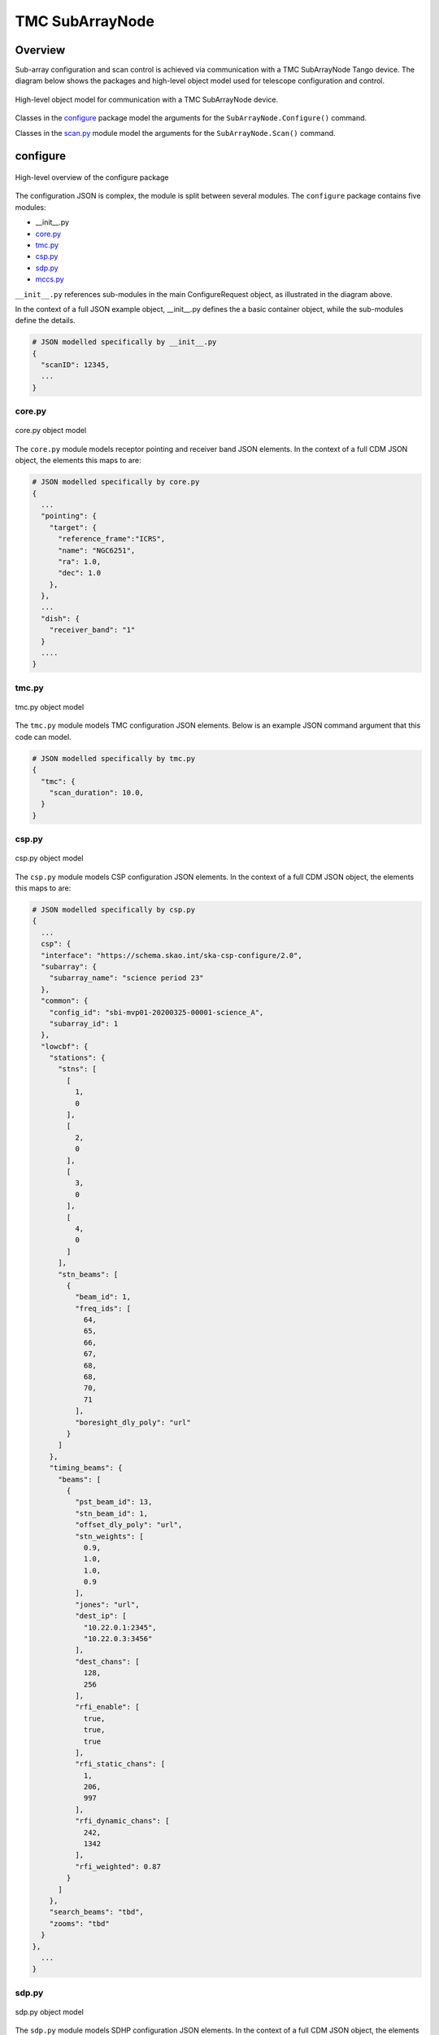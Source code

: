 .. _`SubArrayNode commands`:

================
TMC SubArrayNode
================

Overview
========

Sub-array configuration and scan control is achieved via communication with a
TMC SubArrayNode Tango device. The diagram below shows the packages and
high-level object model used for telescope configuration and control.

.. figure:: subarraynode.png
   :align: center
   :alt: High-level overview of SubArrayNode packages and classes

   High-level object model for communication with a TMC SubArrayNode device.

Classes in the `configure`_ package model the arguments for the
``SubArrayNode.Configure()`` command.

Classes in the `scan.py`_ module model the arguments for the
``SubArrayNode.Scan()`` command.

configure
=========

.. figure:: init.png
   :align: center
   :alt: Overview of the configure package

   High-level overview of the configure package

The configuration JSON is complex, the module is split between several
modules. The ``configure`` package contains five modules:

* __init__.py
* `core.py`_
* `tmc.py`_
* `csp.py`_
* `sdp.py`_
* `mccs.py`_

``__init__.py`` references sub-modules in the main ConfigureRequest object, as
illustrated in the diagram above.

In the context of a full JSON example object, __init__.py defines the a basic
container object, while the sub-modules define the details.

.. code::

  # JSON modelled specifically by __init__.py
  {
    "scanID": 12345,
    ...
  }




core.py
-------

.. figure:: core.png
   :align: center
   :alt: core.py object model

   core.py object model

The ``core.py`` module models receptor pointing and receiver band JSON
elements. In the context of a full CDM JSON object, the elements this maps to
are:

.. code::

  # JSON modelled specifically by core.py
  {
    ...
    "pointing": {
      "target": {
        "reference_frame":"ICRS",
        "name": "NGC6251",
        "ra": 1.0,
        "dec": 1.0
      },
    },
    ...
    "dish": {
      "receiver_band": "1"
    }
    ....
  }


tmc.py
------

.. figure:: tmc.png
   :align: center
   :alt: tmc.py object model

   tmc.py object model

The ``tmc.py`` module models TMC configuration JSON elements. Below is an
example JSON command argument that this code can model.

.. code::

  # JSON modelled specifically by tmc.py
  {
    "tmc": {
      "scan_duration": 10.0,
    }
  }


csp.py
------

.. figure:: csp.png
   :align: center
   :alt: csp.py object model

   csp.py object model

The ``csp.py`` module models CSP configuration JSON elements. In the context
of a full CDM JSON object, the elements this maps to are:

.. code::

  # JSON modelled specifically by csp.py
  {
    ...
    csp": {
    "interface": "https://schema.skao.int/ska-csp-configure/2.0",
    "subarray": {
      "subarray_name": "science period 23"
    },
    "common": {
      "config_id": "sbi-mvp01-20200325-00001-science_A",
      "subarray_id": 1
    },
    "lowcbf": {
      "stations": {
        "stns": [
          [
            1,
            0
          ],
          [
            2,
            0
          ],
          [
            3,
            0
          ],
          [
            4,
            0
          ]
        ],
        "stn_beams": [
          {
            "beam_id": 1,
            "freq_ids": [
              64,
              65,
              66,
              67,
              68,
              68,
              70,
              71
            ],
            "boresight_dly_poly": "url"
          }
        ]
      },
      "timing_beams": {
        "beams": [
          {
            "pst_beam_id": 13,
            "stn_beam_id": 1,
            "offset_dly_poly": "url",
            "stn_weights": [
              0.9,
              1.0,
              1.0,
              0.9
            ],
            "jones": "url",
            "dest_ip": [
              "10.22.0.1:2345",
              "10.22.0.3:3456"
            ],
            "dest_chans": [
              128,
              256
            ],
            "rfi_enable": [
              true,
              true,
              true
            ],
            "rfi_static_chans": [
              1,
              206,
              997
            ],
            "rfi_dynamic_chans": [
              242,
              1342
            ],
            "rfi_weighted": 0.87
          }
        ]
      },
      "search_beams": "tbd",
      "zooms": "tbd"
    }
  },
    ...
  }


sdp.py
------

.. figure:: sdp.png
   :align: center
   :alt: sdp.py object model

   sdp.py object model

The ``sdp.py`` module models SDHP configuration JSON elements. In the context
of a full CDM JSON object, the elements this maps to are:

.. code::

  # JSON modelled specifically by sdp.py
  {
    ...
    "sdp": {
      "scan_type": "science_A"
    },
    ...
  }


mccs.py
-------

.. figure:: mccs.png
   :align: center
   :alt: mccs.py object model

   mccs.py object model

The ``mccs.py`` module models MCCS configuration JSON elements. In the context
of a full CDM JSON object, the elements this maps to are:

.. code::

  # JSON modelled specifically by mccs.py
  {
    "mccs": {
        "stations": [
          {
            "station_id": 1
          },
          {
            "station_id": 2
          }
        ],
        "subarray_beams": [
          {
            "subarray_beam_id": 1,
            "station_ids": [1, 2],
            "update_rate": 0,
            "channels": [
              [0, 8, 1, 1],
              [8, 8, 2, 1],
              [24, 16, 2, 1]
            ],
            "antenna_weights": [1, 1, 1],
            "phase_centre": [0, 0],
            "target": {
              "system": "HORIZON",
              "name": "DriftScan",
              "az": 180,
              "el": 45
            }
          }
        ]
     }
  }


assigned_resources.py
=====================

.. figure:: assignedresources.png
   :align: center
   :alt: assigned_resources.py object model

   assigned_resources.py object model

The ``assigned_resources.py`` module describes which resources have been assigned to the sub-array.

Examples below depict a populated sub-array and an empty one:

.. code:: JSON

    {
        "interface": "https://schema.skao.int/ska-low-tmc-assignedresources/2.0",
        "mccs": {
            "subarray_beam_ids": [1],
            "station_ids": [[1,2]],
            "channel_blocks": [3]
        }
    }

.. code:: JSON

    {
        "interface": "https://schema.skao.int/ska-low-tmc-assignedresources/2.0",
        "mccs": {
            "subarray_beam_ids": [],
            "station_ids": [],
            "channel_blocks": []
        }
    }

scan.py
=======

.. figure:: scan.png
   :align: center
   :alt: scan.py object model

   scan.py object model

The ``scan.py`` module models the argument for the ``SubArrayNode.scan()`` command.
Below is an example JSON command argument that this code can model.

.. code-block:: JSON

  {
    "interface": "https://schema.skao.int/ska-tmc-scan/2.1",
    "transaction_id": "txn-12345",
    "scan_id": 2
  }


Example configuration JSON for MID
==================================

.. code-block:: JSON

    {
      "interface": "https://schema.skao.int/ska-tmc-configure/2.1",
      "transaction_id": "txn-....-00001",
      "pointing": {
        "target": {
          "reference_frame": "ICRS",
          "target_name": "Polaris Australis",
          "ra": "21:08:47.92",
          "dec": "-88:57:22.9"
        }
      },
      "dish": {
        "receiver_band": "1"
      },
      "csp": {
        "interface": "https://schema.skao.int/ska-csp-configure/2.0",
        "subarray": {
          "subarray_name": "science period 23"
        },
        "common": {
          "config_id": "sbi-mvp01-20200325-00001-science_A",
          "frequency_band": "1",
          "subarray_id": 1
        },
        "cbf": {
          "fsp": [
            {
              "fsp_id": 1,
              "function_mode": "CORR",
              "frequency_slice_id": 1,
              "integration_factor": 1,
              "zoom_factor": 0,
              "channel_averaging_map": [
                [
                  0,
                  2
                ],
                [
                  744,
                  0
                ]
              ],
              "channel_offset": 0,
              "output_link_map": [
                [
                  0,
                  0
                ],
                [
                  200,
                  1
                ]
              ]
            },
            {
              "fsp_id": 2,
              "function_mode": "CORR",
              "frequency_slice_id": 2,
              "integration_factor": 1,
              "zoom_factor": 1,
              "channel_averaging_map": [
                [
                  0,
                  2
                ],
                [
                  744,
                  0
                ]
              ],
              "channel_offset": 744,
              "output_link_map": [
                [
                  0,
                  4
                ],
                [
                  200,
                  5
                ]
              ],
              "zoom_window_tuning": 650000
            }
          ],
          "vlbi": {

          }
        },
        "pss": {

        },
        "pst": {

        }
      },
      "sdp": {
        "interface": "https://schema.skao.int/ska-sdp-configure/0.4",
        "scan_type": "science_A"
      },
      "tmc": {
        "scan_duration": 10.0
      }
    }


Example configuration JSON for LOW
==================================

.. code-block:: JSON

    {
  "interface": "https://schema.skao.int/ska-low-tmc-configure/3.0",
  "transaction_id": "txn-....-00001",
  "mccs": {
    "stations": [
      {
        "station_id": 1
      },
      {
        "station_id": 2
      }
    ],
    "subarray_beams": [
      {
        "subarray_beam_id": 1,
        "station_ids": [
          1,
          2
        ],
        "update_rate": 0.0,
        "channels": [
          [
            0,
            8,
            1,
            1
          ],
          [
            8,
            8,
            2,
            1
          ],
          [
            24,
            16,
            2,
            1
          ]
        ],
        "antenna_weights": [
          1.0,
          1.0,
          1.0
        ],
        "phase_centre": [
          0.0,
          0.0
        ],
        "target": {
          "reference_frame": "HORIZON",
          "target_name": "DriftScan",
          "az": 180.0,
          "el": 45.0
        }
      }
    ]
  },
  "sdp": {
    "interface": "https://schema.skao.int/ska-sdp-configure/0.4",
    "scan_type": "science_A"
  },
  "csp": {
    "interface": "https://schema.skao.int/ska-csp-configure/2.0",
    "subarray": {
      "subarray_name": "science period 23"
    },
    "common": {
      "config_id": "sbi-mvp01-20200325-00001-science_A",
      "subarray_id": 1
    },
    "lowcbf": {
      "stations": {
        "stns": [
          [
            1,
            0
          ],
          [
            2,
            0
          ],
          [
            3,
            0
          ],
          [
            4,
            0
          ]
        ],
        "stn_beams": [
          {
            "beam_id": 1,
            "freq_ids": [
              64,
              65,
              66,
              67,
              68,
              68,
              70,
              71
            ],
            "boresight_dly_poly": "url"
          }
        ]
      },
      "timing_beams": {
        "beams": [
          {
            "pst_beam_id": 13,
            "stn_beam_id": 1,
            "offset_dly_poly": "url",
            "stn_weights": [
              0.9,
              1.0,
              1.0,
              0.9
            ],
            "jones": "url",
            "dest_ip": [
              "10.22.0.1:2345",
              "10.22.0.3:3456"
            ],
            "dest_chans": [
              128,
              256
            ],
            "rfi_enable": [
              true,
              true,
              true
            ],
            "rfi_static_chans": [
              1,
              206,
              997
            ],
            "rfi_dynamic_chans": [
              242,
              1342
            ],
            "rfi_weighted": 0.87
          }
        ]
      },
      "search_beams": "tbd",
      "zooms": "tbd"
    }
  },
  "tmc": {
    "scan_duration": 10.0
  }
}

